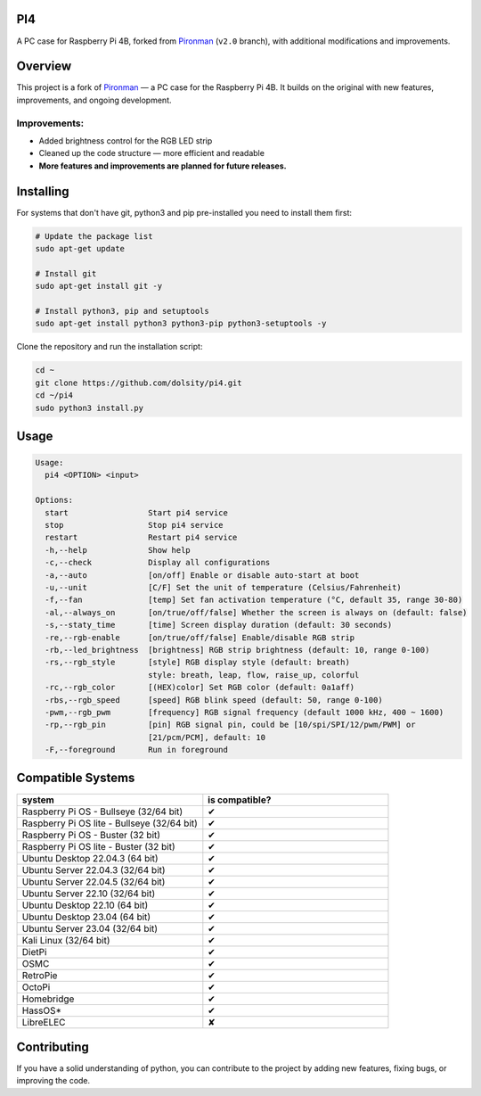 PI4
---

A PC case for Raspberry Pi 4B, forked from `Pironman <https://github.com/sunfounder/pironman/tree/v2.0>`__ (``v2.0`` branch), with additional modifications and improvements.

.. image:: https://img.shields.io/github/issues/dolsity/pi4?color=0088ff
   :target: https://github.com/dolsity/pi4/issues
   :alt: Issues

.. image:: https://img.shields.io/github/issues-pr/dolsity/pi4?color=0088ff
   :target: https://github.com/dolsity/pi4/pulls
   :alt: GitHub Pull Requests

.. image:: https://img.shields.io/badge/made%20with-python%203.13-blue
   :target: https://www.python.org/downloads/
   :alt: Made with Python 3.13

.. image:: https://img.shields.io/github/license/dolsity/pi4
   :target: ./LICENSE
   :alt: MIT License

Overview
--------
This project is a fork of `Pironman <https://github.com/sunfounder/pironman/tree/v2.0>`__ — a PC case for the Raspberry Pi 4B.
It builds on the original with new features, improvements, and ongoing development.

Improvements:
~~~~~~~~~~~~~
- Added brightness control for the RGB LED strip
- Cleaned up the code structure — more efficient and readable
- **More features and improvements are planned for future releases.**

Installing
----------
For systems that don't have git, python3 and pip pre-installed you need to install them first:

.. code:: sh

    # Update the package list
    sudo apt-get update

    # Install git
    sudo apt-get install git -y

    # Install python3, pip and setuptools
    sudo apt-get install python3 python3-pip python3-setuptools -y

Clone the repository and run the installation script:

.. code:: sh

    cd ~
    git clone https://github.com/dolsity/pi4.git
    cd ~/pi4
    sudo python3 install.py

Usage
-----
.. code:: sh

  Usage:
    pi4 <OPTION> <input>

  Options:
    start                 Start pi4 service
    stop                  Stop pi4 service
    restart               Restart pi4 service
    -h,--help             Show help
    -c,--check            Display all configurations
    -a,--auto             [on/off] Enable or disable auto-start at boot
    -u,--unit             [C/F] Set the unit of temperature (Celsius/Fahrenheit)
    -f,--fan              [temp] Set fan activation temperature (°C, default 35, range 30-80)
    -al,--always_on       [on/true/off/false] Whether the screen is always on (default: false)
    -s,--staty_time       [time] Screen display duration (default: 30 seconds)
    -re,--rgb-enable      [on/true/off/false] Enable/disable RGB strip
    -rb,--led_brightness  [brightness] RGB strip brightness (default: 10, range 0-100)
    -rs,--rgb_style       [style] RGB display style (default: breath)  
                          style: breath, leap, flow, raise_up, colorful
    -rc,--rgb_color       [(HEX)color] Set RGB color (default: 0a1aff)
    -rbs,--rgb_speed      [speed] RGB blink speed (default: 50, range 0-100)
    -pwm,--rgb_pwm        [frequency] RGB signal frequency (default 1000 kHz, 400 ~ 1600)
    -rp,--rgb_pin         [pin] RGB signal pin, could be [10/spi/SPI/12/pwm/PWM] or
                          [21/pcm/PCM], default: 10
    -F,--foreground       Run in foreground

Compatible Systems
------------------
.. list-table::
  :widths: 25 25
  :header-rows: 1

  * - system
    - is compatible?
  * - Raspberry Pi OS - Bullseye (32/64 bit)
    - ✔
  * - Raspberry Pi OS lite - Bullseye (32/64 bit)
    - ✔
  * - Raspberry Pi OS - Buster (32 bit)
    - ✔
  * - Raspberry Pi OS lite - Buster (32 bit)
    - ✔
  * - Ubuntu Desktop 22.04.3 (64 bit)
    - ✔
  * - Ubuntu Server 22.04.3 (32/64 bit)
    - ✔
  * - Ubuntu Server 22.04.5 (32/64 bit)
    - ✔
  * - Ubuntu Server 22.10 (32/64 bit)
    - ✔
  * - Ubuntu Desktop 22.10 (64 bit)
    - ✔
  * - Ubuntu Desktop 23.04 (64 bit)
    - ✔
  * - Ubuntu Server 23.04 (32/64 bit)
    - ✔
  * - Kali Linux (32/64 bit)
    - ✔
  * - DietPi
    - ✔
  * - OSMC
    - ✔
  * - RetroPie
    - ✔
  * - OctoPi
    - ✔
  * - Homebridge
    - ✔
  * - HassOS*
    - ✔
  * - LibreELEC
    - ✘


Contributing
-----------
If you have a solid understanding of python, you can contribute to the project by adding new features, fixing bugs, or improving the code.
